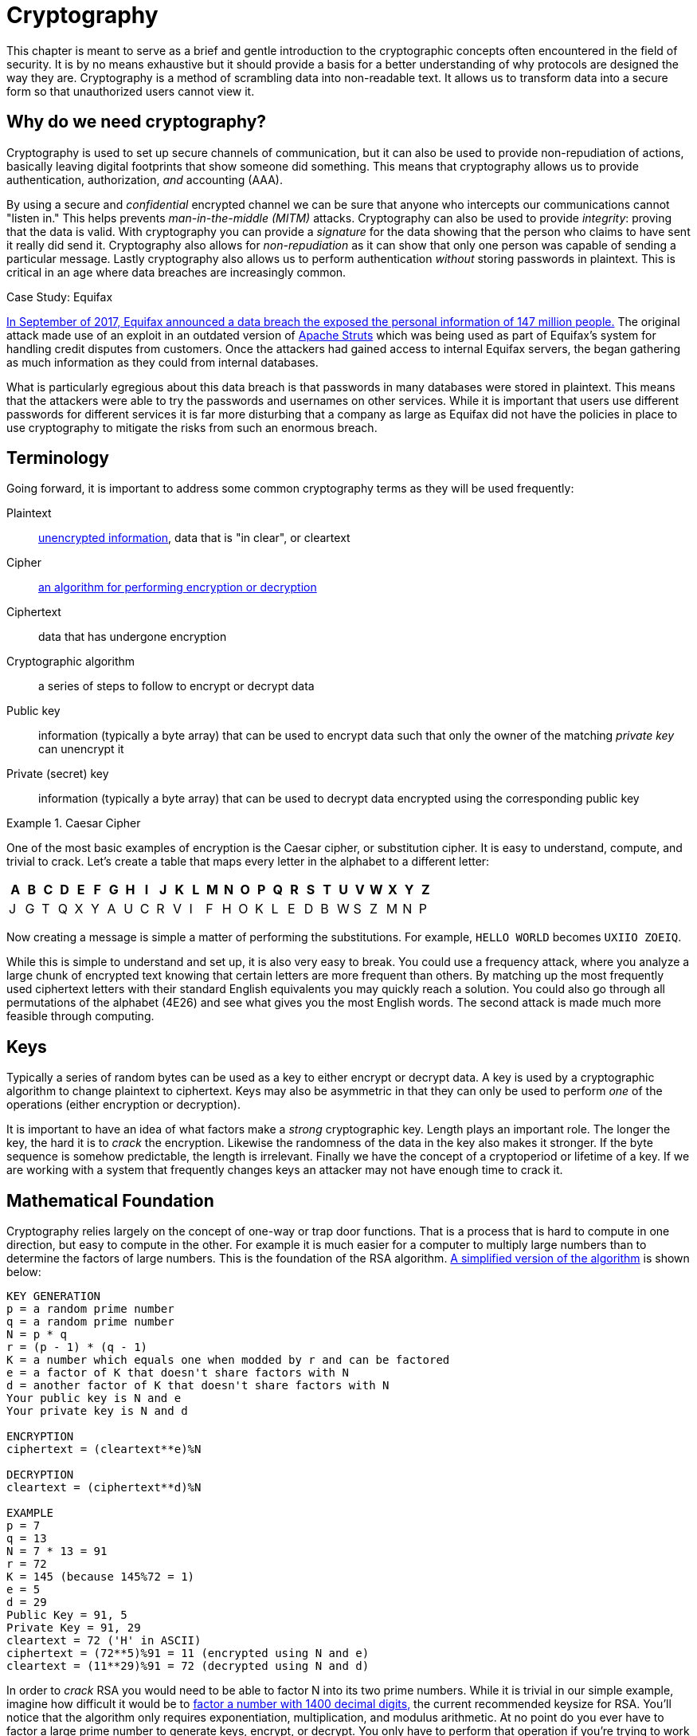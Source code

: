 = Cryptography

This chapter is meant to serve as a brief and gentle introduction to the cryptographic concepts often encountered in the field of security.
It is by no means exhaustive but it should provide a basis for a better understanding of why protocols are designed the way they are.
Cryptography is a method of scrambling data into non-readable text.
It allows us to transform data into a secure form so that unauthorized users cannot view it.

== Why do we need cryptography?

Cryptography is used to set up secure channels of communication, but it can also be used to provide non-repudiation of actions, basically leaving digital footprints that show someone did something.
This means that cryptography allows us to provide authentication, authorization, _and_ accounting (AAA).

By using a secure and _confidential_ encrypted channel we can be sure that anyone who intercepts our communications cannot "listen in." This helps prevents _man-in-the-middle (MITM)_ attacks.
Cryptography can also be used to provide _integrity_: proving that the data is valid. With cryptography you can provide a _signature_ for the data showing that the person who claims to have sent it really did send it.
Cryptography also allows for _non-repudiation_ as it can show that only one person was capable of sending a particular message. Lastly cryptography also allows us to perform authentication _without_ storing passwords in plaintext.
This is critical in an age where data breaches are increasingly common.

.Case Study: Equifax
****
https://www.ftc.gov/enforcement/cases-proceedings/refunds/equifax-data-breach-settlement[In September of 2017, Equifax announced a data breach the exposed the personal information of 147 million people.]
The original attack made use of an exploit in an outdated version of https://struts.apache.org/[Apache Struts] which was being used as part of Equifax's system for handling credit disputes from customers.
Once the attackers had gained access to internal Equifax servers, the began gathering as much information as they could from internal databases.

What is particularly egregious about this data breach is that passwords in many databases were stored in plaintext.
This means that the attackers were able to try the passwords and usernames on other services.
While it is important that users use different passwords for different services it is far more disturbing that a company as large as Equifax did not have the policies in place to use cryptography to mitigate the risks from such an enormous breach.
****

== Terminology

Going forward, it is important to address some common cryptography terms as they will be used frequently:

Plaintext::
    https://en.wikipedia.org/wiki/Plaintext[unencrypted information], data that is "in clear", or cleartext
Cipher::
    https://en.wikipedia.org/wiki/Cipher[an algorithm for performing encryption or decryption]
Ciphertext::
    data that has undergone encryption
Cryptographic algorithm::
    a series of steps to follow to encrypt or decrypt data
Public key::
    information (typically a byte array) that can be used to encrypt data such that only the owner of the matching _private key_ can unencrypt it
Private (secret) key::
    information (typically a byte array) that can be used to decrypt data encrypted using the corresponding public key

.Caesar Cipher
====
One of the most basic examples of encryption is the Caesar cipher, or substitution cipher.
It is easy to understand, compute, and trivial to crack.
Let's create a table that maps every letter in the alphabet to a different letter:

|===
|A|B|C|D|E|F|G|H|I|J|K|L|M|N|O|P|Q|R|S|T|U|V|W|X|Y|Z

|J|G|T|Q|X|Y|A|U|C|R|V|I|F|H|O|K|L|E|D|B|W|S|Z|M|N|P
|===

Now creating a message is simple a matter of performing the substitutions.
For example, `HELLO WORLD` becomes `UXIIO ZOEIQ`.

While this is simple to understand and set up, it is also very easy to break.
You could use a frequency attack, where you analyze a large chunk of encrypted text knowing that certain letters are more frequent than others.
By matching up the most frequently used ciphertext letters with their standard English equivalents you may quickly reach a solution.
You could also go through all permutations of the alphabet (4E26) and see what gives you the most English words.
The second attack is made much more feasible through computing.
====

== Keys

Typically a series of random bytes can be used as a key to either encrypt or decrypt data.
A key is used by a cryptographic algorithm to change plaintext to ciphertext.
Keys may also be asymmetric in that they can only be used to perform _one_ of the operations (either encryption or decryption).

It is important to have an idea of what factors make a _strong_ cryptographic key.
Length plays an important role.
The longer the key, the hard it is to _crack_ the encryption.
Likewise the randomness of the data in the key also makes it stronger.
If the byte sequence is somehow predictable, the length is irrelevant.
Finally we have the concept of a cryptoperiod or lifetime of a key.
If we are working with a system that frequently changes keys an attacker may not have enough time to crack it.

== Mathematical Foundation

Cryptography relies largely on the concept of one-way or trap door functions.
That is a process that is hard to compute in one direction, but easy to compute in the other.
For example it is much easier for a computer to multiply large numbers than to determine the factors of large numbers.
This is the foundation of the RSA algorithm.
https://www.cs.drexel.edu/~jpopyack/IntroCS/HW/RSAWorksheet.html[A simplified version of the algorithm] is shown below:

[source,text]
----
KEY GENERATION
p = a random prime number
q = a random prime number
N = p * q
r = (p - 1) * (q - 1)
K = a number which equals one when modded by r and can be factored
e = a factor of K that doesn't share factors with N
d = another factor of K that doesn't share factors with N
Your public key is N and e
Your private key is N and d 

ENCRYPTION
ciphertext = (cleartext**e)%N

DECRYPTION
cleartext = (ciphertext**d)%N

EXAMPLE
p = 7
q = 13
N = 7 * 13 = 91
r = 72
K = 145 (because 145%72 = 1)
e = 5
d = 29
Public Key = 91, 5
Private Key = 91, 29
cleartext = 72 ('H' in ASCII)
ciphertext = (72**5)%91 = 11 (encrypted using N and e)
cleartext = (11**29)%91 = 72 (decrypted using N and d) 
----

In order to _crack_ RSA you would need to be able to factor N into its two prime numbers.
While it is trivial in our simple example, imagine how difficult it would be to https://stackoverflow.com/questions/11832022/why-are-large-prime-numbers-used-in-rsa-encryption[factor a number with 1400 decimal digits,] the current recommended keysize for RSA.
You'll notice that the algorithm only requires exponentiation, multiplication, and modulus arithmetic.
At no point do you ever have to factor a large prime number to generate keys, encrypt, or decrypt.
You only have to perform that operation if you're trying to work backwards without the keys.

Other similar one-way function exist based on elliptical curves.
It turns out that motion along an elliptical curve can be described according to a start and end point and several iterations of a simple algorithm.
You can reconstruct the initial conditions if you know the start point, end point, and how many iterations it took.
If all you know is the start and end point you can't determine the initial conditions.

== Hashes

[svgbob, hash, width=300, float=right]
....
.------+                         .------+
| ---- |\       +---------+      | @2p[ |\
| ---- +-+      | _|___|_ |      | bB#7 +-+
| ------ | ---> | _|___|_ | ---> | #!@lsf |
| ------ |      |  |   |  |      | 2g9*qR |
| ------ |      +---------+      | xG4nVp |
'--------'                       '--------'
Plain Text     Hash Function     Hashed Text
....

A hashing algorithm is a one-way function that creates hashed text from plaintext.
It is often used for data validation as a relatively small hash _digest_ or _signature_ can demonstrate the integrity of a large block of data.
Hashes can also be used so that sensitive information does not have to be stored in cleartext.
By storing a hash of a password, you can check to see if the correct password was entered without storing the password itself.
In the case of a data breach only the hashes are leaked and the attacker does not have access to the passwords to try with other services.

Two main families of hash algorithms are used: MD5 and SHA.
MD5 produces a 128-bit hash value and is still often used to verify data integrity.
The algorithm is technically cryptographically broken, but you may still see it in use.
The SHA family of algorithms consists of SHA-1, SHA-2, and SHA-3:

* SHA-1: 160 bits, similar to MD5, designed by the NSA, no longer approved for cryptographic use
* SHA-2: SHA-256 and SHA-512, very common with the number indicating the block size, designed by the NSA
* SHA-3: non-NSA designed, not widely adopted, similar numbering scheme as SHA-2 (SHA3-256, etc.)

Dictionary based attacks against password hashes are fairly common.
Typically software is used which generates a hash for every word in the dictionary and then compares that hash to what is stored on the compromised machine.
One way to combat this is through salting or adding random bits to each password.
When salting the bits are stored with the hash.
This forces a dictionary based attack to actively generate the hashes based on what the salt is as opposed to using a stored table (rainbow table) of all the possible hashes.
It can make attacks go from instant to days or even years depending on the complexity of the password.

An even better way of combating attacks against hashes is through a secret salt or _pepper_.
A pepper is a random value that is added to the password but not stored with the resulting hash.
The random value can be stored in a separate medium such as a hardware Security Module.

== Symmetric Encryption

[svgbob, symmetric, width=550, float=left]
....
.------+                           .------+                           .------+
| ---- |\         ___              | ---- |\         ___              | ---- |\
| ---- +-+       /   \_______      | ---- +-+       /   \_______      | ---- +-+
| ------ | ---> (  A  ______/ ---> | ------ | ---> (  A  ______/ ---> | ------ |
| ------ |       \___/             | ------ |       \___/             | ------ |
| ------ |                         | ------ |                         | ------ |
'--------'                         '--------'                         '--------'
Plaintext        Encryption        Ciphertext       Decryption        Plaintext
....

Symmetric encryption is probably the simplest encryption to understand in that it only uses a single key (in this case our key is labelled 'A') to encrypt or decrypt data.
Both parties need to know the private key in order to communicate.
It does pose a security risk in that if the channel used for key exchange is insecure, all of the messages can be decrypted.
That being said, given that it is simpler than many other forms of encryption, it is often used for secure communication or storage.

.One-time-pad
====
One-time-pad (OTP) is a rare example of a pen and paper, symmetric encryption scheme that cannot be cracked.
The difficulty in OTP mirrors the difficulty with all symmetric encryption, namely that pre-shared keys need to be exchanged at some point.

Imagine that a prisoner wishes to send encrypted messages to someone outside the prison.
To do so, they will make use of a copy of Harry Potter and the Sorcerer's Stone that they have in their cell.
The message they want to send is "DIG UP THE GOLD".
They turn to "Chapter One: The Boy Who Lived" and look up the first twelve letters in the chapter: MR AND MRS DURS.
For each letter of their message, they convert it to its number in the alphabet: 4 9 7 21 16 20 8 5 7 15 12 4 (DIG UP THE GOLD).
They do the same for the key they looked up in their book: 13 18 1 14 4 13 18 19 4 21 18 19 (MR AND MRS DURS).
Finally they add the two numbers to get their ciphertext: 17 27 8 35 20 33 26 24 11 36 30 23.

If the prisoner sends that ciphertext to someone on the outside who knows that they key is the first chapter of Harry Potter and the Sorcerer's Stone, they will be able to subtract the key from each of the numbers in the ciphertext and discover the plaintext message.
While theoretically unbreakable, anybody else who has the key can recover the text as well.
This means that using common keys like popular books make it trivial for a man-in-the-middle to decode the ciphertext.
After all, the warden probably knows every book that the prisoner has in their cell.

OTP has been used by spy agencies, often for communications between individuals via dead-drops.
In this situation tables of random characters printed in duplicate are exchanged as the key.
====

== Asymmetric Encryption

[svgbob, asymmetric, width=700]
....
.------+                              .------+                               .------+
| ---- |\         ______              | ---- |\         _______              | ---- |\
| ---- +-+       /      \_______      | ---- +-+       /       \_______      | ---- +-+
| ------ | ---> ( Public ______/ ---> | ------ | ---> ( Private ______/ ---> | ------ |
| ------ |       \______/             | ------ |       \_______/             | ------ |
| ------ |                            | ------ |                             | ------ |
'--------'                            '--------'                             '--------'
Plaintext         Encryption          Ciphertext        Decryption           Plaintext
....

An asymmetric encryption algorithm has actually already been demonstrated in the <<Mathematical Foundation>> section.
Asymmetric encryption has a public key which can be published anywhere and used to encrypt messages that only the holder of the private key, which is not published, can unencrypt.
For example if you want to receive encrypted emails you may make your https://gnupg.org/[GNU Privacy Guard (GPG)] public key available a https://keyserver.ubuntu.com/[public key server].
This would allow anyone to look up your public key, encrypt a message that only you can read, and send you the ciphertext.
Asymmetric encryption gets around the difficulties of key exchange via an untrusted channel (like email).
Unfortunately the cost of such a useful system is that asymmetric algorithms tend to be much slower that their symmetric counterparts.

== Stream Ciphers

Stream ciphers encode data one symbol at a time and produces one ciphertext symbol for each cleartext symbol.
Given that you can often use some sort of block encryption with a significantly small block size, stream encryption is not used as often.
Technically the OTP example, when used one symbol at a time, is a stream cipher.
The keys come in one symbol at a time, the cleartext comes in one symbol at a time, and an operation is performed (addition in the case of the example) to create the ciphertext.
Given a suitable keysize and a well-researched algorithm, stream ciphers can be just as secure as block ciphers.
That being said a stream cipher is usually more consistent in its runtime characteristics and typically consumes less memory
Unfortunately there are not as many well-researched algorithms and widely used stream ciphers.

== Block Ciphers

Block ciphers takes the data in, in blocks and use cipher blocks of the same size to perform the encryption.
It is very popular and there are many secure algorithms to choose from.
Unfortunately if the input data doesn't fit neatly into blocks of the same size, padding may be required, which takes up more space/memory and reduces the speed of the cipher.
As such the block encryption is often less performant than stream encryption.

=== Block Cipher Modes of Operation

There are several ways you can create your cipher blocks and depending on how you do it, various attacks are possible:

==== Electronic Codebook (ECB)

[.float-group]
--

.https://commons.wikimedia.org/wiki/File:ECB_encryption.svg[WhiteTimberwolf (SVG version)], Public domain, via Wikimedia Commons
image::ecb.svg[width=600, float=right]

The simplest mode of operation, data is divided into blocks and each block is encoded using a key.
Since the blocks are encoded the same way, identical blocks will give identical ciphertexts.
This makes it easier, given enough data, to determine what the key is.
--

==== Cipher block chaining (CBC)

[.float-group]
--

.https://commons.wikimedia.org/wiki/File:CBC_encryption.svg[WhiteTimberwolf (SVG version)], Public domain, via Wikimedia Commons
image::cbc.svg[width=600, float=left]

Starting with an initialization vector (IV) each block is XORed with part of the ciphertext of the previous block to create a chain of ciphertext that is constantly changing.
This means that identical blocks will result in _different_ ciphertexts.
This is the most common mode of operation, its weaknesses being that the algorithm cannot be run in parallel (sorry modern processors) and that the IV is a common attack target.
--

==== Counter (CTR)

[.float-group]
--

.https://commons.wikimedia.org/wiki/File:CTR_encryption_2.svg[WhiteTimberwolf (SVG version)], Public domain, via Wikimedia Commons
image::ctr.svg[width=600, float=right]

Instead of using an IV, CTR uses a nonce (random number that is the same for all blocks) and counter.
The counter is incremented with each block, meaning this mode can function in parallel.
CTR mode solves the problems of ECB while still providing an algorithm that can run quickly on modern machines.
--
  
==== Galois/Counter Mode (GCM)

[.float-group]
--

.https://commons.wikimedia.org/w/index.php?curid=74845777[Gallois Counter Mode block diagram with initialization vector, pass:q[<br>]adapted from a diagram by NIST] is used under https://creativecommons.org/publicdomain/zero/1.0/deed.en[CC0 1.0]
image::gcm.svg[width=400, float=left]

GCM uses a counter like CTR, but does not make use of a nonce.
Instead an IV is used with the inititial counter.
GCM also generates a message authentication code (MAC) for each block to verify the integrity of the block.
This combination makes for a modern, robust algorithm that is gaining rapid adoption.
--

.Case Study: Exploiting Non-Rolling Codes
****
The importance of non-repeating codes, such as the counter codes used in the CTR and GCM block cipher modes of operation can be highlighted through analysis of another important technology that uses codes: keyless entry systems.
When garage door openers first came on to the market, the remote would broadcast a single code that the receiver was programmed to recognize as correct.
This meant that anyone listening in could easily get the code and replay the code to open the garage door with their own device.footnote:[In actuality the code space was so small that you could even easily create a device to cycle through all possible codes in under a minute.] To combat this, companies began using https://en.wikipedia.org/wiki/Rolling_code[rolling codes] in their remotes and receivers. Given the same seed a rolling code allows each device to generate a sequence of codes that are exactly the same. The remote will use the next code in a sequence every time the button is hit. The receiver will validate the recieved code if it matches any of the next several codes in the sequence (in case the button was hit a few times out of range). This effectively mitigates the replay attack.

Given that this was implemented in the 1980s with garage door remotes, you would assume car manufacturers employ the same technology in their remotes.
In a case of "everything old is new again" this isn't true.
https://github.com/HackingIntoYourHeart/Unoriginal-Rice-Patty/blob/main/README.md[Blake Berry (HackingIntoYourHeart) discovered that several makes and models of cars are actually still vulnerable to a replay attack.]

Sammy Kamkar also discovered a vulnerablility for rolling codes, named RollJam, which he demonstrated at DEF CON 23.
Kamkar's device jams signals sent by a keyfob, while recording the codes being sent.
Once it has two codes recorded, presumably from the victim pressing the button multiple times, it stops jamming, sends out the first code to unlock the car and stores the second code to unlock the car at a later time. 
****

== Encryption Examples

=== RSA

RSA is an asymmetric encryption standard developed in 1977 that is still very popular.
Its trapdoor function is based on the difficulty of factoring large numbers.
The name RSA comes from the names of the authors of the system: Ron Rivest, Adi Shamir, and Leonard Adleman.

=== Advanced Encryption Standard (AES)

AES is a symmetric block cipher developed in 1998 to supersede the less secure Data Encryption Standard (DES). 
AES works on 128 bit blocks of data, performing multiple rounds of substitution-permutation to encrypt data.
You will find AES used to encrypt network traffic (as is the case in a virtual private network), data stored to disk (disk encryption), or computer game data that is saved to storage.
AES is a _very_ common cipher.

=== Elliptic-curve Cryptography (ECC)

ECC is an asymmetric encryption scheme that is quite fast and easy to computer.
It is rapidly becoming the go to choice for digital signatures and key exchanges, gaining adopting starting in 2004.
ECC is based on the geometry of a pre-determined set of curves (some examples can be found http://www.secg.org/sec2-v2.pdf[here]), which can be used to create a trapdoor function.

=== Diffie-Hellman Key Exchange

[.float-group]
--

.https://commons.wikimedia.org/wiki/File:Diffie-Hellman_Key_Exchange.svg[Original schema: A.J. Han Vinck, University of Duisburg-EssenSVG version: Flugaal], Public domain, via Wikimedia Commons
image::dh.svg[width=300, float=right]

Given the slow nature of asymmetric algorithms, often an application such as a VPN will choose to use asymmetric cryptography to exchange a shared secret key and then use that secret key with a faster symmetric algorithm such as AES.
Diffie-Hellman does exactly that and was first published in 1976.
Diffie-Hellman key exchange uses the same mathematical concepts as RSA, exponentiation and modulus arithmetic, to great effect, but to visualize what is happening a metaphor of secret color mixing is used (see the included diagram).
It is important to remember that because the medium of exchange may be slow a DH key exchange is designed to generate minimal traffic.
--

=== Digital Certificates

A digital certificate is a set of credentials used to identify a company or an individual.
Since asymmetric encryption requires know a party's public key, a digital certificate includes that key as well as an ID of the owner.
The question then becomes how do you trust that the public key is _actually_ for the alleged owner?
That's where the issuing authority comes in.
A _certificate authority (CA)_ signs the certificate indicating that the ID and public_key are correct.
Certificates can be self-signed, but this sidesteps the trust placed in the CA and is often only used in testing.
Since most certificates are used for encrypting web traffic, Web browsers will typically warn you if a site is using a self-signed certificate.

Given how how many certificates need to be issued and the work that needs to be done to verify them, most certs are not issues by root CAs, but are actually issued by intermediate CAs.
Root CAs delegate the work to Intermediate CAs and indicate their trust in them by signing the intermediate CAs keys.
This creates a _chain of trust_ from the issued certificate (signed by the Intermediate CA) to the Intermediate CA (signed by the root CA) to the root CA (trusted by the browser).
Tools that use this chain of trust will keep the root CA certificates and update them from the companies that issue them as needed.

The certificate store is very important and while users rarely interact with it is often possible to install root CAs manually.
https://docs.telerik.com/fiddler/configure-fiddler/tasks/trustfiddlerrootcert[This is can be used to create a proxy that can decrypt HTTPS traffic for debugging] or for more nefarious purposes.
For this reason some applications, Facebook mobiles apps for example, maintain their own certificate store and prevent users from adding root CAs to it.

image::letsencrypt.svg[width=200, float=left, link=https://letsencrypt.org/]

So how do you get a certificate for your website?
The customer will generate a Certificate Signing Request (CSR) that includes the public key and their ID.
The CA will validate that the customer owns the website and build and sign the cert.
This whole process can be automated and performed for free via a tool called https://letsencrypt.org/[Let's Encrypt].

=== Blockchain

.https://commons.wikimedia.org/wiki/File:Bitcoin_logo.svg[Bitboy], Public domain, via Wikimedia Commons
image::btc.svg[width=150, float=right]

It is hard to talk about cryptography without addressing blockchains, one of the concepts behind cryptocurrencies.
A blockchain is a shared ledger (of transactions in the case of BitCoin) where blocks are constantly being added to add to the information being stored.
Periodically an new block is created, which includes a hash of the previous block and a hash of itself for the next block to reference.
By examining these hashes, you can prove the integrity each block and its position, thus making a publicly-available, mutually agreed upon accounting of what has occurred on the network.
Typically to prevent bad actors from adding block some sort of proof of work, a mathematically difficult operation, or proof of stake, an accounting of investment in the network, must be included when adding a block to the chain.

=== Trusted Platform Module (TPM) / Hardware Security Module (HSM)

These modules provide hardware specifically for use with encryption.
HSMs are removable modules while TPMs are motherboard chips.
Many ciphers rely on a reliable source of entropy (randomness) which these modules provide.
They can also significantly increase the speed at which cryptographic algorithms run by moving the operations to specialized hardware.
Lastly, these modules can be used to store keys _and_ make them only accessible via the module.
This can add an extra layer of security to prevent the keys from being easily copied.

=== Steganography

Steganography is the process of hiding data in something such that to a casual observer it cannot be detected.
Data can be hidden in audio, images, or even https://dl.packetstormsecurity.net/crypt/snow/description.html[plain text!].
The hidden data can also be encrypted if an additional layer of security is required.
In the field of security, malicious code may be hidden inside other files using steganographic techniques.
This makes it more difficult for tools to find them when searching storage.

== Lab: Hash it Out

A _hash_ is a one-way cryptographic function that produces a _unique_ set of characters for a given _message_.
In a perfect world, given a hash you should _not_ be able to determine what the original message was, but given a hash and the original message you can check that the hash matches the message.
Before we dive into the uses of a hash, lets try to further understand it by looking at a simple and consequently poor hashing algorithm.footnote:[This algorithm is so poor that it may be a stretch even to call it a hashing algorithm. That being said, it is being used as a tool to explain what hashes are.]

*Anagram Hash*

Let's assume we wanted to hash the message "Hello from Karl" so that we can have a string of characters the uniquely represent that phrase.
One way to do it would be to strip all the punctuation in the message, make everything lowercase, and then arrange all the letters alphabetically.
"Hello from Karl" becomes "aefhklllmoorr".
You can think of it like saying, "There is one 'a' in the message, one 'e' in the message, one 'f' in the message', one 'k' in the message, three 'l's in the message..."
Now our hash, "aefhklllmoorr", can be used to uniquely identify the phrase.

Now assume Karl wants to send us a message but he can't trust the person sending the message.
He could use the untrusted party to send us the message and then put the hash someplace public like on a website.
We could use the hash to know the message came from Karl _and_ if anyone else got the hash they would not be able to discern the message because a hash is a one-way function.
"aefhklllmoorr" reveals very little about the message, but it can be used to check its accuracy.

Hopefully this is beginning to show the power of hashes.
Now lets examine another very common usecase and find out exactly why this is a terrible algorithm.

Assume you run a website where a user uses a password to log in.
You want to make sure users are using their password when they log in, but you do not want to store the password on your website.
This is quite common.
If you website was breached you don't want to leak a bunch of people's passwords.
What do you do?
What you could do is store a hash of their password, hash the password when they try to login, and compare the hashes.
For example if our password was "password" using our basic hash algorithm the hash would be "adoprssw".
We could store "adoprssw" in our database, use it for comparison during login, and if someone were to ever steal the data in our database they wouldn't know that the original password is "password".
This may prevent an attacker from exploiting the fact that many people use the same password on multiple sites.

The problem is that there are many things that hash to "adoprssw" including "wordpass", "drowsaps", or even the hash we're storing: "adoprssw".
When multiple messages have the same hash it is referred to as a _collision_ and this particular algorithm is useless because it generates so many of them.

[IMPORTANT.deliverable]
====
What would the anagram hash of "AlwaysDancing" be?
====

Now that we understand what hashes do and to some extant how they are possible, lets look at a much more useful hash function.

*MD5*

For this section, we are going to be using Docker and a terminal.
https://docs.docker.com/get-docker/[Please follow these directions for installing Docker.]
For Windows you can use the https://www.microsoft.com/en-us/p/windows-terminal/9n0dx20hk701[Windows Terminal app] and in MacOS you can use the preinstalled Terminal app.
Gray boxes show the commands as typed into the terminal with typical output where possible.
Your prompt (the part shown before the command) may differ depending on your OS.

Start by running a BASH shell on an Ubuntu Linux container:

[source,console]
----
ryan@R90VJ3MK:/windir/c/Users/rxt1077/it230/docs$ docker run -it ubuntu bash <1>
root@8e0962021f85:/# <2>
----
<1> Here we are using the Docker run command to interactively (-it) run bash on Ubuntu
<2> Notice the new prompt showing that we are root on this container

MD5 is a message-digest algorithm that produces significantly better hashes than our Anagram algorithm.
Most Linux distributions include a simple utility for creating an MD5 hash based on a file's contents.
This command is named md5sum.
Typically this is used to detect if a file has been tampered with.
A website may provide links to download software as well as an MD5 hash of the files so that you know what you've downloaded is correct.
Similarly a security system may keep md5sums (MD5 hashes) of certain critical files to determine if they have been tampered with by malware.
Let's practice taking the md5sum of the `/etc/passwd` file:

[source,console]
----
root@8e0962021f85:/# md5sum /etc/passwd
9911b793a6ca29ad14ab9cb40671c5d7  /etc/passwd <1>
----
<1> The first part of this line is the MD5 hash, the second part is the file name

Now we'll make a file with _your_ first name in it and store it in /tmp/name.txt:

[source,console]
----
root@8e0962021f85:/# echo "<your_name>" >> /tmp/name.txt <1>
----
<1> Substitute your actual first name for <your_name>

[IMPORTANT.deliverable]
====
What is the md5sum of `/tmp/name.txt`?
====

For our final activity, lets take a look at some of the weaknesses of hashes.

*Hash Cracking*

Passwords in a Linux system are hashed and stored in the `/etc/shadow` file.
Let's create a user, give them a simple password, and print out the contents of that file to see how it looks:

[source,console]
----
root@8e0962021f85:/# useradd karl
root@8e0962021f85:/# passwd karl
New password: <1>
Retype new password: <2>
passwd: password updated successfully
root@8e0962021f85:/# cat /etc/shadow
root:*:18866:0:99999:7:::
daemon:*:18866:0:99999:7:::
bin:*:18866:0:99999:7:::
sys:*:18866:0:99999:7:::
sync:*:18866:0:99999:7:::
games:*:18866:0:99999:7:::
man:*:18866:0:99999:7:::
lp:*:18866:0:99999:7:::
mail:*:18866:0:99999:7:::
news:*:18866:0:99999:7:::
uucp:*:18866:0:99999:7:::
proxy:*:18866:0:99999:7:::
www-data:*:18866:0:99999:7:::
backup:*:18866:0:99999:7:::
list:*:18866:0:99999:7:::
irc:*:18866:0:99999:7:::
gnats:*:18866:0:99999:7:::
nobody:*:18866:0:99999:7:::
_apt:*:18866:0:99999:7:::
karl:$6$A52NvzxmRoUpGksY$b8yzhXN1B4HM5ULw.QTSVB2s8yJuuC1XTtu7i8fopIy/kbIOmhB2LZ8O2oD5KdBTo1vZic00RYAupPRiqyC1d.:18871:0:99999:7::: <3>
----
<1> At this prompt type `test`, it will _not_ be echoed to the screen
<2> At this prompt retype `test`
<3> As you can see here the `karl` user has a long hash immediately after their username

One of the problems with hashes are that if people choose simple passwords, like `test`, they can be easily cracked by a program that takes a wordlist of common passwords, generates their hashes, and then checks to see if the hash is the same.
While a hash may be a one-way function, it is still subject to this type of attack.
We're going to install a program called https://www.openwall.com/john/[John the Ripper] on our container and do exactly that:

[source,console]
----
root@8e0962021f85:/# apt-get update <1>
Get:1 http://security.ubuntu.com/ubuntu focal-security InRelease [114 kB]
Get:2 http://archive.ubuntu.com/ubuntu focal InRelease [265 kB]
Get:3 http://security.ubuntu.com/ubuntu focal-security/restricted amd64 Packages [488 kB]
Get:4 http://security.ubuntu.com/ubuntu focal-security/multiverse amd64 Packages [30.1 kB]
Get:5 http://security.ubuntu.com/ubuntu focal-security/main amd64 Packages [1037 kB]
Get:6 http://archive.ubuntu.com/ubuntu focal-updates InRelease [114 kB]
Get:7 http://archive.ubuntu.com/ubuntu focal-backports InRelease [101 kB]
Get:8 http://security.ubuntu.com/ubuntu focal-security/universe amd64 Packages [790 kB]
Get:9 http://archive.ubuntu.com/ubuntu focal/restricted amd64 Packages [33.4 kB]
Get:10 http://archive.ubuntu.com/ubuntu focal/universe amd64 Packages [11.3 MB]
Get:11 http://archive.ubuntu.com/ubuntu focal/multiverse amd64 Packages [177 kB]
Get:12 http://archive.ubuntu.com/ubuntu focal/main amd64 Packages [1275 kB]
Get:13 http://archive.ubuntu.com/ubuntu focal-updates/main amd64 Packages [1479 kB]
Get:14 http://archive.ubuntu.com/ubuntu focal-updates/restricted amd64 Packages [535 kB]
Get:15 http://archive.ubuntu.com/ubuntu focal-updates/multiverse amd64 Packages [33.4 kB]
Get:16 http://archive.ubuntu.com/ubuntu focal-updates/universe amd64 Packages [1068 kB]
Get:17 http://archive.ubuntu.com/ubuntu focal-backports/universe amd64 Packages [6324 B]
Get:18 http://archive.ubuntu.com/ubuntu focal-backports/main amd64 Packages [2668 B]
Fetched 18.9 MB in 22s (869 kB/s)
Reading package lists... Done
root@8e0962021f85:/# apt-get install john <2>
Reading package lists... Done
Building dependency tree
Reading state information... Done
The following additional packages will be installed:
  john-data
Suggested packages:
  wordlist
The following NEW packages will be installed:
  john john-data
0 upgraded, 2 newly installed, 0 to remove and 0 not upgraded.
Need to get 4466 kB of archives.
After this operation, 7875 kB of additional disk space will be used.
Do you want to continue? [Y/n] y <3>
Get:1 http://archive.ubuntu.com/ubuntu focal/main amd64 john-data all 1.8.0-2build1 [4276 kB]
Get:2 http://archive.ubuntu.com/ubuntu focal/main amd64 john amd64 1.8.0-2build1 [189 kB]
Fetched 4466 kB in 7s (683 kB/s)
debconf: delaying package configuration, since apt-utils is not installed
Selecting previously unselected package john-data.
(Reading database ... 4127 files and directories currently installed.)
Preparing to unpack .../john-data_1.8.0-2build1_all.deb ...
Unpacking john-data (1.8.0-2build1) ...
Selecting previously unselected package john.
Preparing to unpack .../john_1.8.0-2build1_amd64.deb ...
Unpacking john (1.8.0-2build1) ...
Setting up john-data (1.8.0-2build1) ...
Setting up john (1.8.0-2build1) ...
----
<1> We start by updating the available package list
<2> We then install the program
<3> You must interactively press `Y` here to continue the installation

Now that we have John the Ripper installed, we can use the default wordlist to try and determine what the password is that matches karl's hash in `/etc/shadow`:

[source,console]
----
root@8e0962021f85:/# john --wordlist=/usr/share/john/password.lst /etc/shadow
Loaded 1 password hash (crypt, generic crypt(3) [?/64])
Press 'q' or Ctrl-C to abort, almost any other key for status
test             (karl)
1g 0:00:00:01 100% 0.6211g/s 178.8p/s 178.8c/s 178.8C/s lacrosse..pumpkin
Use the "--show" option to display all of the cracked passwords reliably
Session completed
----

Given that `test` is in the included common password wordlist, `/usr/share/john/password.lst`, you will quickly find that John the Ripper figures out that karl's password is `test`.
John the Ripper can also run incrementally though all the possible character combinations, but it takes much longer.
To help make these types of attacks more difficult, every hash in `/etc/shadow` is built off of a random number.
This number is called a _salt_ and is stored with the hash.
This means that instead of just trying one hash for each word in the wordlist, the hash cracker must try every possible salt for every word in the wordlist, slowing things down significantly.
Modern hash crackers may use https://en.wikipedia.org/wiki/Rainbow_table[rainbow tables] so that all of the possible hashes have already been computed.
These tables may take up terabytes of disk space, but can make cracking even complicated hashes much simpler.

Let's use https://www.mkssoftware.com/docs/man1/openssl_passwd.1.asp[the openssl passwd command] to show that `test` is the actual password.
Note that the salt is stored in between the second set of `$` in the karl users line in `/etc/shadow`.
The number in between the first set of `$` is the version of the hashing algorithm being used, six in our case.
Your salt _will be different_ so when you execute these commands you will need to copy and paste it accordingly.

[source,console]
----
root@e6e96ae9488c:/# apt-get install openssl
Reading package lists... Done
Building dependency tree
Reading state information... Done
The following additional packages will be installed:
  libssl1.1
Suggested packages:
  ca-certificates
The following NEW packages will be installed:
  libssl1.1 openssl
0 upgraded, 2 newly installed, 0 to remove and 0 not upgraded.
Need to get 1941 kB of archives.
After this operation, 5411 kB of additional disk space will be used.
Do you want to continue? [Y/n] <1>
Get:1 http://archive.ubuntu.com/ubuntu focal-updates/main amd64 libssl1.1 amd64 1.1.1f-1ubuntu2.8 [1320 kB]
Get:2 http://archive.ubuntu.com/ubuntu focal-updates/main amd64 openssl amd64 1.1.1f-1ubuntu2.8 [620 kB]
Fetched 1941 kB in 3s (706 kB/s)
debconf: delaying package configuration, since apt-utils is not installed
Selecting previously unselected package libssl1.1:amd64.
(Reading database ... 4127 files and directories currently installed.)
Preparing to unpack .../libssl1.1_1.1.1f-1ubuntu2.8_amd64.deb ...
Unpacking libssl1.1:amd64 (1.1.1f-1ubuntu2.8) ...
Selecting previously unselected package openssl.
Preparing to unpack .../openssl_1.1.1f-1ubuntu2.8_amd64.deb ...
Unpacking openssl (1.1.1f-1ubuntu2.8) ...
Setting up libssl1.1:amd64 (1.1.1f-1ubuntu2.8) ...
debconf: unable to initialize frontend: Dialog
debconf: (No usable dialog-like program is installed, so the dialog based frontend cannot be used. at /usr/share/perl5/Debconf/FrontE
nd/Dialog.pm line 76.)
debconf: falling back to frontend: Readline
debconf: unable to initialize frontend: Readline
debconf: (Can't locate Term/ReadLine.pm in @INC (you may need to install the Term::ReadLine module) (@INC contains: /etc/perl /usr/lo
cal/lib/x86_64-linux-gnu/perl/5.30.0 /usr/local/share/perl/5.30.0 /usr/lib/x86_64-linux-gnu/perl5/5.30 /usr/share/perl5 /usr/lib/x86_
64-linux-gnu/perl/5.30 /usr/share/perl/5.30 /usr/local/lib/site_perl /usr/lib/x86_64-linux-gnu/perl-base) at /usr/share/perl5/Debconf
/FrontEnd/Readline.pm line 7.)
debconf: falling back to frontend: Teletype
Setting up openssl (1.1.1f-1ubuntu2.8) ...
Processing triggers for libc-bin (2.31-0ubuntu9.2) ...
root@e6e96ae9488c:/# cat /etc/shadow <2>
root:*:18866:0:99999:7:::
daemon:*:18866:0:99999:7:::
bin:*:18866:0:99999:7:::
sys:*:18866:0:99999:7:::
sync:*:18866:0:99999:7:::
games:*:18866:0:99999:7:::
man:*:18866:0:99999:7:::
lp:*:18866:0:99999:7:::
mail:*:18866:0:99999:7:::
news:*:18866:0:99999:7:::
uucp:*:18866:0:99999:7:::
proxy:*:18866:0:99999:7:::
www-data:*:18866:0:99999:7:::
backup:*:18866:0:99999:7:::
list:*:18866:0:99999:7:::
irc:*:18866:0:99999:7:::
gnats:*:18866:0:99999:7:::
nobody:*:18866:0:99999:7:::
_apt:*:18866:0:99999:7:::
karl:$6$A52NvzxmRoUpGksY$b8yzhXN1B4HM5ULw.QTSVB2s8yJuuC1XTtu7i8fopIy/kbIOmhB2LZ8O2oD5KdBTo1vZic00RYAupPRiqyC1d.:18871:0:99999:7::: <3>
root@e6e96ae9488c:/# openssl passwd -6 -salt A52NvzxmRoUpGksY test <4>
$6$A52NvzxmRoUpGksY$b8yzhXN1B4HM5ULw.QTSVB2s8yJuuC1XTtu7i8fopIy/kbIOmhB2LZ8O2oD5KdBTo1vZic00RYAupPRiqyC1d. <5>
----
<1> Don't forget to hit `y`
<2> `cat` is a command that prints the contents of a file
<3> My salt is `A52NvzxmRoUpGksY` but yours will be different!
<4> We know from John the Ripper that the password is `test` if you look at the hash it should match what is in `/etc/shadow`

[IMPORTANT.deliverable]
====
Submit a screenshot with your lab showing that the output of the openssl command matches the hash in /etc/shadow
====

== Review Questions

[qanda]
What is the difference between symmetric and asymmetric encryption? Give one common use case for each.::
    {empty}
What is a hash and what is it used for? How are hashes used in a blockchain?::
    {empty}
What is the difference between a stream cipher and a block cipher? Give one common use case for each.::
    {empty}
